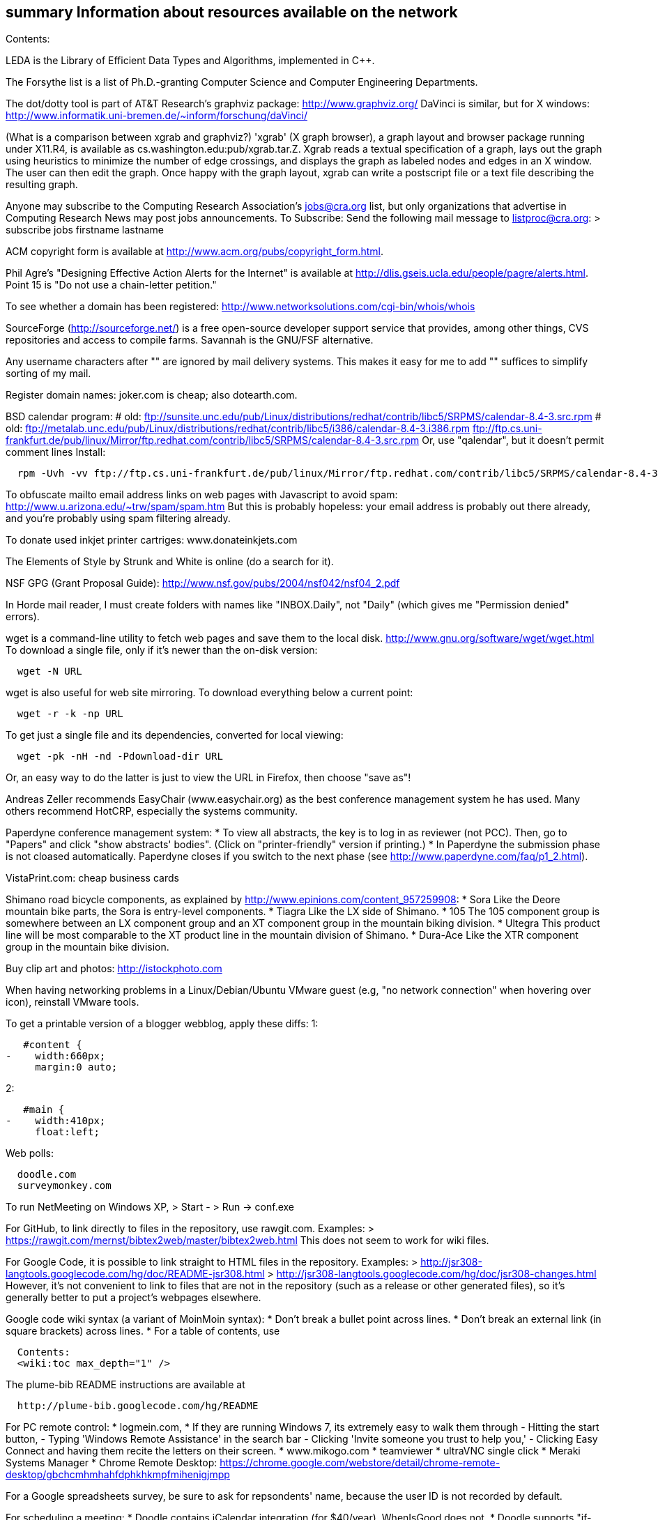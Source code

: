 [[summary-information-about-resources-available-on-the-network]]
summary Information about resources available on the network
------------------------------------------------------------

Contents:

LEDA is the Library of Efficient Data Types and Algorithms, implemented
in C++.

The Forsythe list is a list of Ph.D.-granting Computer Science and
Computer Engineering Departments.

The dot/dotty tool is part of AT&T Research's graphviz package:
http://www.graphviz.org/ DaVinci is similar, but for X windows:
http://www.informatik.uni-bremen.de/~inform/forschung/daVinci/

(What is a comparison between xgrab and graphviz?) 'xgrab' (X graph
browser), a graph layout and browser package running under X11.R4, is
available as cs.washington.edu:pub/xgrab.tar.Z. Xgrab reads a textual
specification of a graph, lays out the graph using heuristics to
minimize the number of edge crossings, and displays the graph as labeled
nodes and edges in an X window. The user can then edit the graph. Once
happy with the graph layout, xgrab can write a postscript file or a text
file describing the resulting graph.

Anyone may subscribe to the Computing Research Association's
jobs@cra.org list, but only organizations that advertise in Computing
Research News may post jobs announcements. To Subscribe: Send the
following mail message to listproc@cra.org: > subscribe jobs firstname
lastname

ACM copyright form is available at
http://www.acm.org/pubs/copyright_form.html.

Phil Agre's "Designing Effective Action Alerts for the Internet" is
available at http://dlis.gseis.ucla.edu/people/pagre/alerts.html. Point
15 is "Do not use a chain-letter petition."

To see whether a domain has been registered:
http://www.networksolutions.com/cgi-bin/whois/whois

SourceForge (http://sourceforge.net/) is a free open-source developer
support service that provides, among other things, CVS repositories and
access to compile farms. Savannah is the GNU/FSF alternative.

Any username characters after "+" are ignored by mail delivery systems.
This makes it easy for me to add "+" suffices to simplify sorting of my
mail.

Register domain names: joker.com is cheap; also dotearth.com.

BSD calendar program: # old:
ftp://sunsite.unc.edu/pub/Linux/distributions/redhat/contrib/libc5/SRPMS/calendar-8.4-3.src.rpm
# old:
ftp://metalab.unc.edu/pub/Linux/distributions/redhat/contrib/libc5/i386/calendar-8.4-3.i386.rpm
ftp://ftp.cs.uni-frankfurt.de/pub/linux/Mirror/ftp.redhat.com/contrib/libc5/SRPMS/calendar-8.4-3.src.rpm
Or, use "qalendar", but it doesn't permit comment lines Install:

-----------------------------------------------------------------------------------------------------------------------
  rpm -Uvh -vv ftp://ftp.cs.uni-frankfurt.de/pub/linux/Mirror/ftp.redhat.com/contrib/libc5/SRPMS/calendar-8.4-3.src.rpm
-----------------------------------------------------------------------------------------------------------------------

To obfuscate mailto email address links on web pages with Javascript to
avoid spam: http://www.u.arizona.edu/~trw/spam/spam.htm But this is
probably hopeless: your email address is probably out there already, and
you're probably using spam filtering already.

To donate used inkjet printer cartriges: www.donateinkjets.com

The Elements of Style by Strunk and White is online (do a search for
it).

NSF GPG (Grant Proposal Guide):
http://www.nsf.gov/pubs/2004/nsf042/nsf04_2.pdf

In Horde mail reader, I must create folders with names like
"INBOX.Daily", not "Daily" (which gives me "Permission denied" errors).

wget is a command-line utility to fetch web pages and save them to the
local disk. http://www.gnu.org/software/wget/wget.html To download a
single file, only if it's newer than the on-disk version:

-------------
  wget -N URL
-------------

wget is also useful for web site mirroring. To download everything below
a current point:

--------------------
  wget -r -k -np URL
--------------------

To get just a single file and its dependencies, converted for local
viewing:

-------------------------------------
  wget -pk -nH -nd -Pdownload-dir URL
-------------------------------------

Or, an easy way to do the latter is just to view the URL in Firefox,
then choose "save as"!

Andreas Zeller recommends EasyChair (www.easychair.org) as the best
conference management system he has used. Many others recommend HotCRP,
especially the systems community.

Paperdyne conference management system: * To view all abstracts, the key
is to log in as reviewer (not PCC). Then, go to "Papers" and click "show
abstracts' bodies". (Click on "printer-friendly" version if printing.) *
In Paperdyne the submission phase is not cloased automatically.
Paperdyne closes if you switch to the next phase (see
http://www.paperdyne.com/faq/p1_2.html).

VistaPrint.com: cheap business cards

Shimano road bicycle components, as explained by
http://www.epinions.com/content_957259908: * Sora Like the Deore
mountain bike parts, the Sora is entry-level components. * Tiagra Like
the LX side of Shimano. * 105 The 105 component group is somewhere
between an LX component group and an XT component group in the mountain
biking division. * Ultegra This product line will be most comparable to
the XT product line in the mountain division of Shimano. * Dura-Ace Like
the XTR component group in the mountain bike division.

Buy clip art and photos: http://istockphoto.com

When having networking problems in a Linux/Debian/Ubuntu VMware guest
(e.g, "no network connection" when hovering over icon), reinstall VMware
tools.

To get a printable version of a blogger webblog, apply these diffs: 1:

-------------------
   #content {
-    width:660px;
     margin:0 auto;
-------------------

2:

-----------------
   #main {
-    width:410px;
     float:left;
-----------------

Web polls:

------------------
  doodle.com
  surveymonkey.com
------------------

To run NetMeeting on Windows XP, > Start - > Run -> conf.exe

For GitHub, to link directly to files in the repository, use rawgit.com.
Examples: > https://rawgit.com/mernst/bibtex2web/master/bibtex2web.html
This does not seem to work for wiki files.

For Google Code, it is possible to link straight to HTML files in the
repository. Examples: >
http://jsr308-langtools.googlecode.com/hg/doc/README-jsr308.html >
http://jsr308-langtools.googlecode.com/hg/doc/jsr308-changes.html
However, it's not convenient to link to files that are not in the
repository (such as a release or other generated files), so it's
generally better to put a project's webpages elsewhere.

Google code wiki syntax (a variant of MoinMoin syntax): * Don't break a
bullet point across lines. * Don't break an external link (in square
brackets) across lines. * For a table of contents, use

----------------------------
  Contents:
  <wiki:toc max_depth="1" />
----------------------------

The plume-bib README instructions are available at

-------------------------------------------
  http://plume-bib.googlecode.com/hg/README
-------------------------------------------

For PC remote control: * logmein.com, * If they are running Windows 7,
its extremely easy to walk them through - Hitting the start button, -
Typing 'Windows Remote Assistance' in the search bar - Clicking 'Invite
someone you trust to help you,' - Clicking Easy Connect and having them
recite the letters on their screen. * www.mikogo.com * teamviewer *
ultraVNC single click * Meraki Systems Manager * Chrome Remote Desktop:
https://chrome.google.com/webstore/detail/chrome-remote-desktop/gbchcmhmhahfdphkhkmpfmihenigjmpp

For a Google spreadsheets survey, be sure to ask for repsondents' name,
because the user ID is not recorded by default.

For scheduling a meeting: * Doodle contains iCalendar integration (for
$40/year). WhenIsGood does not. * Doodle supports "if-need-be"
responses. WhenIsGood does not. * WhenIsGood's interface is far nicer.
With Doodle, you need to create many 30-minute proposals even to
schedule a 1-hour meeting. Each one takes multiple clicks to create and
to answer. Doodle just lets you quickly paint over the relevant times.
(Tungle.me combined the best of both, but it is no longer supported as
of December 3, 2012.) Other possibilities, none of which seems great *
Framadate: Not bad, but no calendar integration * Dudle: by default
gives just by-hour; slightly clunky interface. No calendar integration *
schedule once: has Google Calendar integration; $5+/month; not really
for group meetings? * meetomatic.com: advanced is $20/year; without
that, only per-day, not per-hour, control over times * gathergrid.com:
only by hour; no calendar integration * whenshouldwe.com: terribly
basic; not acceptable * selectthedate.com: selects a date, not among
multiple times on one date

To join a Google Groups mailing list with a Google Apps account (e.g.,
@cs.washington.edu), you have to create your own URL:
http://groups.google.com/group/_groupname_/boxsubscribe?email=_email_

Briticizer: http://us2uk.eu/ also:
http://www.translatebritish.com/reverse.php

In Google Groups, to permit "reply all" to go to the sender: > Settings
>> Email options >> Post replies: Users decide

If someone asks a question whose answer can be easily Googled, you can
supply them a link from the "Let me Google that for you" website, such
as http://lmgtfy.com/?q=UI+Chicago

To save a URL to Pocket, email one link at a time, in the body of mail
to add@getpocket.com.

Amazon Web Services (AWS) tips, from Darioush Jalali: * Billing is not
logged by default. This can be confusing if you are trying to figure out
how much money you are spending initially. * If you have jobs that can
be restarted easily, spot instances are * up to 10x cheaper than
on-demand instances. Amazon may turn them off whenever they choose (this
is rare). * Amazon limits the number of types of certain instances they
grant. Customer support will increase this, but it takes a couple days.
